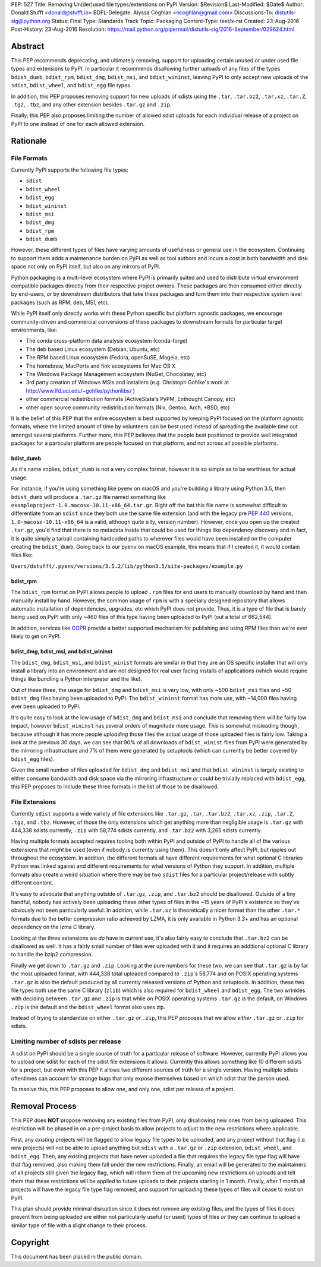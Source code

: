 PEP: 527
Title: Removing Un(der)used file types/extensions on PyPI
Version: $Revision$
Last-Modified: $Date$
Author: Donald Stufft <donald@stufft.io>
BDFL-Delegate: Alyssa Coghlan <ncoghlan@gmail.com>
Discussions-To: distutils-sig@python.org
Status: Final
Type: Standards Track
Topic: Packaging
Content-Type: text/x-rst
Created: 23-Aug-2016
Post-History: 23-Aug-2016
Resolution: https://mail.python.org/pipermail/distutils-sig/2016-September/029624.html


Abstract
========

This PEP recommends deprecating, and ultimately removing, support for uploading
certain unused or under used file types and extensions to PyPI. In particular
it recommends disallowing further uploads of any files of the types
``bdist_dumb``, ``bdist_rpm``, ``bdist_dmg``, ``bdist_msi``, and
``bdist_wininst``, leaving PyPI to only accept new uploads of the ``sdist``,
``bdist_wheel``, and ``bdist_egg`` file types.

In addition, this PEP proposes removing support for new uploads of sdists using
the ``.tar``, ``.tar.bz2``, ``.tar.xz``, ``.tar.Z``, ``.tgz``, ``.tbz``, and
any other extension besides ``.tar.gz`` and ``.zip``.

Finally, this PEP also proposes limiting the number of allowed sdist uploads
for each individual release of a project on PyPI to one instead of one for each
allowed extension.


Rationale
=========

File Formats
------------

Currently PyPI supports the following file types:

* ``sdist``
* ``bdist_wheel``
* ``bdist_egg``
* ``bdist_wininst``
* ``bdist_msi``
* ``bdist_dmg``
* ``bdist_rpm``
* ``bdist_dumb``

However, these different types of files have varying amounts of usefulness or
general use in the ecosystem. Continuing to support them adds a maintenance
burden on PyPI as well as tool authors and incurs a cost in both bandwidth and
disk space not only on PyPI itself, but also on any mirrors of PyPI.


Python packaging is a multi-level ecosystem where PyPI is primarily suited and
used to distribute virtual environment compatible packages directly from their
respective project owners. These packages are then consumed either directly
by end-users, or by downstream distributors that take these packages and turn
them into their respective system level packages (such as RPM, deb, MSI, etc).

While PyPI itself only directly works with these Python specific but platform
agnostic packages, we encourage community-driven and commercial conversions of
these packages to downstream formats for particular target environments, like:

* The conda cross-platform data analysis ecosystem (conda-forge)
* The deb based Linux ecosystem (Debian, Ubuntu, etc)
* The RPM based Linux ecosystem (Fedora, openSuSE, Mageia, etc)
* The homebrew, MacPorts and fink ecosystems for Mac OS X
* The Windows Package Management ecosystem (NuGet, Chocolatey, etc)
* 3rd party creation of Windows MSIs and installers (e.g. Christoph Gohlke's
  work at http://www.lfd.uci.edu/~gohlke/pythonlibs/ )
* other commercial redistribution formats (ActiveState's PyPM, Enthought
  Canopy, etc)
* other open source community redistribution formats (Nix, Gentoo, Arch, \*BSD,
  etc)

It is the belief of this PEP that the entire ecosystem is best supported by
keeping PyPI focused on the platform agnostic formats, where the limited amount
of time by volunteers can be best used instead of spreading the available time
out amongst several platforms. Further more, this PEP believes that the people
best positioned to provide well integrated packages for a particular platform
are people focused on that platform, and not across all possible platforms.


bdist_dumb
~~~~~~~~~~

As it's name implies, ``bdist_dumb`` is not a very complex format, however it
is so simple as to be worthless for actual usage.

For instance, if you're using something like pyenv on macOS and you're building
a library using Python 3.5, then ``bdist_dumb`` will produce a ``.tar.gz`` file
named something like ``exampleproject-1.0.macosx-10.11-x86_64.tar.gz``. Right
off the bat this file name is somewhat difficult to differentiate from an
``sdist`` since they both use the same file extension (and with the legacy pre
:pep:`440` versions, ``1.0-macosx-10.11-x86_64`` is a valid, although quite silly,
version number). However, once you open up the created ``.tar.gz``, you'd find
that there is no metadata inside that could be used for things like dependency
discovery and in fact, it is quite simply a tarball containing hardcoded paths
to wherever files would have been installed on the computer creating the
``bdist_dumb``. Going back to our pyenv on macOS example, this means that if I
created it, it would contain files like:

``Users/dstufft/.pyenv/versions/3.5.2/lib/python3.5/site-packages/example.py``


bdist_rpm
~~~~~~~~~

The ``bdist_rpm`` format on PyPI allows people to upload ``.rpm`` files for
end users to manually download by hand and then manually install by hand.
However, the common usage of ``rpm`` is with a specially designed repository
that allows automatic installation of dependencies, upgrades, etc which PyPI
does not provide. Thus, it is a type of file that is barely being used on PyPI
with only ~460 files of this type having been uploaded to PyPI (out a total of
662,544).

In addition, services like `COPR <https://copr.fedorainfracloud.org/>`_ provide
a better supported mechanism for publishing and using RPM files than we're ever
likely to get on PyPI.


bdist_dmg, bdist_msi, and bdist_wininst
~~~~~~~~~~~~~~~~~~~~~~~~~~~~~~~~~~~~~~~

The ``bdist_dmg``, ``bdist_msi``, and ``bdist_winist`` formats are similar in
that they are an OS specific installer that will only install a library into an
environment and are not designed for real user facing installs of applications
(which would require things like bundling a Python interpreter and the like).

Out of these three, the usage for ``bdist_dmg`` and ``bdist_msi`` is very low,
with only ~500 ``bdist_msi`` files and ~50 ``bdist_dmg`` files having been
uploaded to PyPI. The ``bdist_wininst`` format has more use, with ~14,000 files
having ever been uploaded to PyPI.

It's quite easy to look at the low usage of ``bdist_dmg`` and ``bdist_msi`` and
conclude that removing them will be fairly low impact, however
``bdist_wininst`` has several orders of magnitude more usage. This is somewhat
misleading though, because although it has more people *uploading* those files
the actual usage of those uploaded files is fairly low. Taking a look at the
previous 30 days, we can see that 90% of all downloads of ``bdist_winist``
files from PyPI were generated by the mirroring infrastructure and 7% of them
were generated by setuptools (which can currently be better covered by
``bdist_egg`` files).

Given the small number of files uploaded for ``bdist_dmg`` and ``bdist_msi``
and that ``bdist_wininst`` is largely existing to either consume bandwidth and
disk space via the mirroring infrastructure *or* could be trivially replaced
with ``bdist_egg``, this PEP proposes to include these three formats in the
list of those to be disallowed.


File Extensions
---------------

Currently ``sdist`` supports a wide variety of file extensions like ``.tar.gz``,
``.tar``, ``.tar.bz2``, ``.tar.xz``, ``.zip``, ``.tar.Z``, ``.tgz``, and
``.tbz``. However, of those the only extensions which get anything more than
negligible usage is ``.tar.gz`` with 444,338 sdists currently, ``.zip`` with
58,774 sdists currently, and ``.tar.bz2`` with 3,265 sdists currently.

Having multiple formats accepted requires tooling both within PyPI and outside
of PyPI to handle all of the various extensions that *might* be used (even if
nobody is currently using them). This doesn't only affect PyPI, but ripples out
throughout the ecosystem. In addition, the different formats all have different
requirements for what optional C libraries Python was linked against and
different requirements for what versions of Python they support. In addition,
multiple formats also create a weird situation where there may be two
``sdist`` files for a particular project/release with subtly different content.

It's easy to advocate that anything outside of ``.tar.gz``, ``.zip``, and
``.tar.bz2`` should be disallowed. Outside of a tiny handful, nobody has
actively been uploading these other types of files in the ~15 years of PyPI's
existence so they've obviously not been particularly useful. In addition, while
``.tar.xz`` is theoretically a nicer format than the other ``.tar.*`` formats
due to the better compression ratio achieved by LZMA, it is only available in
Python 3.3+ and has an optional dependency on the lzma C library.

Looking at the three extensions we *do* have in current use, it's also fairly
easy to conclude that ``.tar.bz2`` can be disallowed as well. It has a fairly
small number of files ever uploaded with it and it requires an additional
optional C library to handle the bzip2 compression.

Finally we get down to ``.tar.gz`` and ``.zip``. Looking at the pure numbers
for these two, we can see that ``.tar.gz`` is by far the most uploaded format,
with 444,338 total uploaded compared to ``.zip``'s 58,774 and on POSIX
operating systems ``.tar.gz`` is also the default produced by all currently
released versions of Python and setuptools. In addition, these two file types
both use the same C library (``zlib``) which is also required for
``bdist_wheel`` and ``bdist_egg``. The two wrinkles with deciding between
``.tar.gz`` and ``.zip`` is that while on POSIX operating systems ``.tar.gz``
is the default, on Windows ``.zip`` is the default and the ``bdist_wheel``
format also uses zip.

Instead of trying to standardize on either ``.tar.gz`` or ``.zip``, this PEP
proposes that we allow *either* ``.tar.gz`` or ``.zip`` for sdists.


Limiting number of sdists per release
-------------------------------------

A sdist on PyPI should be a single source of truth for a particular release of
software. However, currently PyPI allows you to upload one sdist for each of
the sdist file extensions it allows. Currently this allows something like 10
different sdists for a project, but even with this PEP it allows two different
sources of truth for a single version. Having multiple sdists oftentimes can
account for strange bugs that only expose themselves based on which sdist that
the person used.

To resolve this, this PEP proposes to allow one, and only one, sdist per
release of a project.


Removal Process
===============

This PEP does **NOT** propose removing any existing files from PyPI, only
disallowing new ones from being uploaded. This restriction will be phased in on
a per-project basis to allow projects to adjust to the new restrictions where
applicable.

First, any *existing* projects will be flagged to allow legacy file types to be
uploaded, and any project without that flag (i.e. new projects) will not be
able to upload anything but ``sdist`` with a ``.tar.gz`` or ``.zip`` extension,
``bdist_wheel``, and ``bdist_egg``. Then, any existing projects that have never
uploaded a file that requires the legacy file type flag will have that flag
removed, also making them fall under the new restrictions. Finally, an email
will be generated to the maintainers of all projects still given the legacy
flag, which will inform them of the upcoming new restrictions on uploads and
tell them that these restrictions will be applied to future uploads to their
projects starting in 1 month. Finally, after 1 month all projects will have the
legacy file type flag removed, and support for uploading these types of files
will cease to exist on PyPI.

This plan should provide minimal disruption since it does not remove any
existing files, and the types of files it does prevent from being uploaded are
either not particularly useful (or used) types of files *or* they can continue
to upload a similar type of file with a slight change to their process.


Copyright
=========

This document has been placed in the public domain.



..
   Local Variables:
   mode: indented-text
   indent-tabs-mode: nil
   sentence-end-double-space: t
   fill-column: 70
   coding: utf-8
   End:
